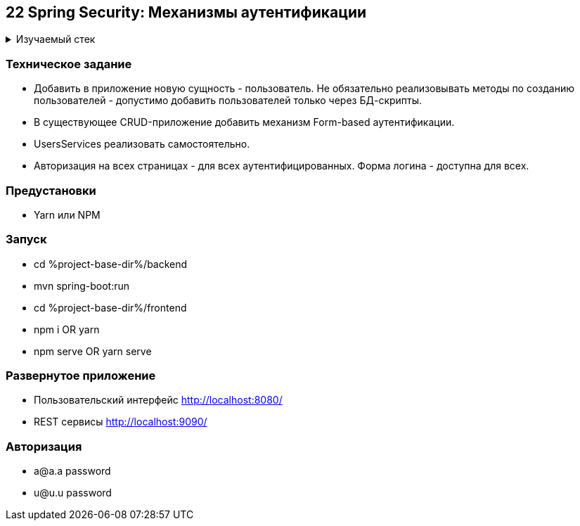== 22 Spring Security: Механизмы аутентификации

+++ <details><summary> +++
Изучаемый стек
+++ </summary><div> +++

- Spring Boot 2
- Spring data JPA
- Spring WEB
- VueJS
- Spring Security
- JUnit 5

- Libraries:

    lombok        code generator

+++ </div></details> +++

=== Техническое задание

- Добавить в приложение новую сущность - пользователь. Не обязательно реализовывать методы по созданию пользователей - допустимо добавить пользователей только через БД-скрипты.
- В существующее CRUD-приложение добавить механизм Form-based аутентификации.
- UsersServices реализовать самостоятельно.
- Авторизация на всех страницах - для всех аутентифицированных. Форма логина - доступна для всех.

=== Предустановки

- Yarn или NPM

=== Запуск

- cd %project-base-dir%/backend
- mvn spring-boot:run
- cd %project-base-dir%/frontend
- npm i OR yarn
- npm serve OR yarn serve

=== Развернутое приложение

- Пользовательский интерфейс
    http://localhost:8080/
- REST сервисы
    http://localhost:9090/

=== Авторизация

- a@a.a password
- u@u.u password
